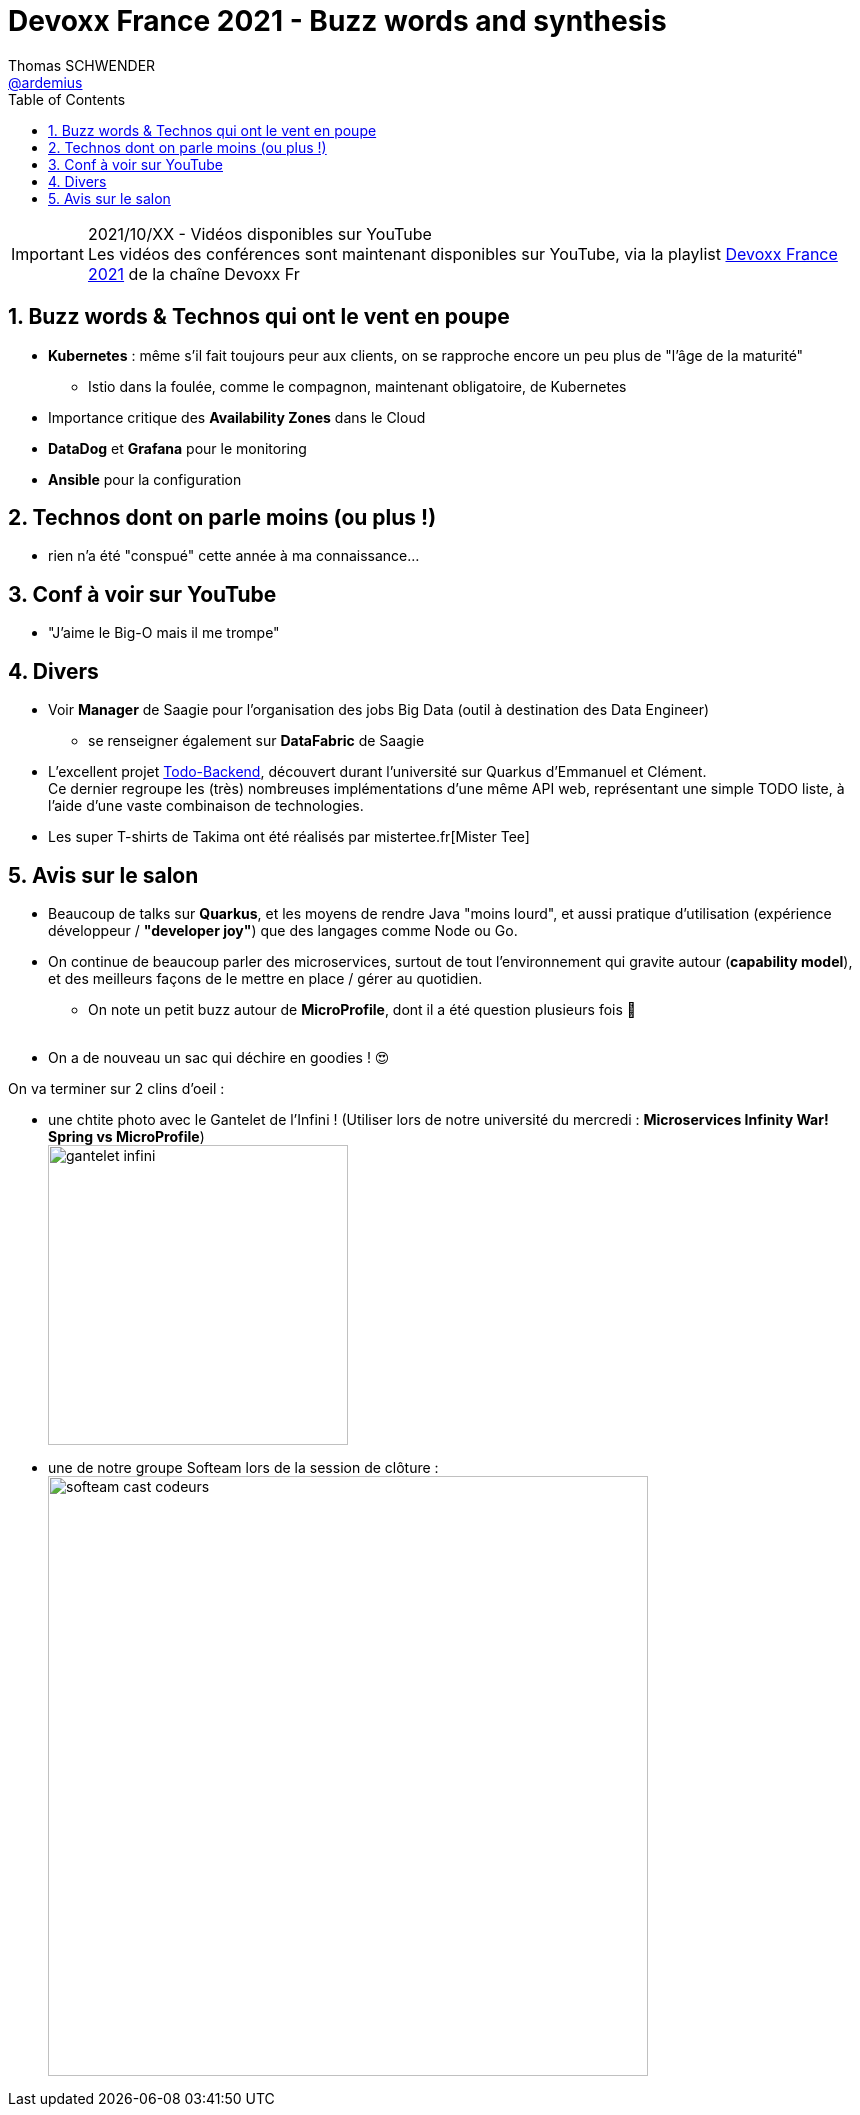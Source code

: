 = Devoxx France 2021 - Buzz words and synthesis
Thomas SCHWENDER <https://github.com/ardemius[@ardemius]>
// Handling GitHub admonition blocks icons
ifndef::env-github[:icons: font]
ifdef::env-github[]
:status:
:outfilesuffix: .adoc
:caution-caption: :fire:
:important-caption: :exclamation:
:note-caption: :paperclip:
:tip-caption: :bulb:
:warning-caption: :warning:
endif::[]
:imagesdir: ./images
:source-highlighter: highlightjs
// Next 2 ones are to handle line breaks in some particular elements (list, footnotes, etc.)
:lb: pass:[<br> +]
:sb: pass:[<br>]
// check https://github.com/Ardemius/personal-wiki/wiki/AsciiDoctor-tips for tips on table of content in GitHub
:toc: macro
:toclevels: 4
// To number the sections of the table of contents
:sectnums:
// To turn off figure caption labels and numbers
:figure-caption!:
// Same for examples
//:example-caption!:
// To turn off ALL captions
// :caption:

toc::[]

.2021/10/XX - Vidéos disponibles sur YouTube
IMPORTANT: Les vidéos des conférences sont maintenant disponibles sur YouTube, via la playlist https://www.youtube.com/playlist?list=XXX[Devoxx France 2021] de la chaîne Devoxx Fr

== Buzz words & Technos qui ont le vent en poupe

* *Kubernetes* : même s'il fait toujours peur aux clients, on se rapproche encore un peu plus de "l'âge de la maturité"
	** Istio dans la foulée, comme le compagnon, maintenant obligatoire, de Kubernetes
* Importance critique des *Availability Zones* dans le Cloud
* *DataDog* et *Grafana* pour le monitoring
* *Ansible* pour la configuration

== Technos dont on parle moins (ou plus !)

* rien n'a été "conspué" cette année à ma connaissance...

== Conf à voir sur YouTube

* "J'aime le Big-O mais il me trompe"

== Divers

* Voir *Manager* de Saagie pour l'organisation des jobs Big Data (outil à destination des Data Engineer)
	** se renseigner également sur *DataFabric* de Saagie

* L'excellent projet http://todobackend.com/[Todo-Backend], découvert durant l'université sur Quarkus d'Emmanuel et Clément. +
Ce dernier regroupe les (très) nombreuses implémentations d'une même API web, représentant une simple TODO liste, à l'aide d'une vaste combinaison de technologies.

* Les super T-shirts de Takima ont été réalisés par mistertee.fr[Mister Tee]

== Avis sur le salon

* Beaucoup de talks sur *Quarkus*, et les moyens de rendre Java "moins lourd", et aussi pratique d'utilisation (expérience développeur / *"developer joy"*) que des langages comme Node ou Go.
* On continue de beaucoup parler des microservices, surtout de tout l'environnement qui gravite autour (*capability model*), et des meilleurs façons de le mettre en place / gérer au quotidien.
	** On note un petit buzz autour de *MicroProfile*, dont il a été question plusieurs fois 🙂
{lb}
* On a de nouveau un sac qui déchire en goodies ! 😍

On va terminer sur 2 clins d'oeil :

* une chtite photo avec le Gantelet de l'Infini ! (Utiliser lors de notre université du mercredi : *Microservices Infinity War! Spring vs MicroProfile*) +
image:gantelet-infini.jpg[width=300]

* une de notre groupe Softeam lors de la session de clôture : +
image:softeam-cast-codeurs.jpg[width=600]


